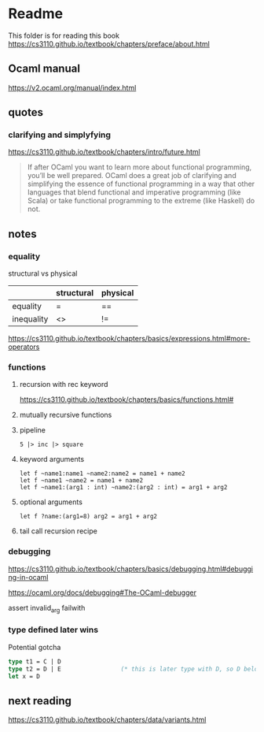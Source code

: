 * Readme

This folder is for reading this book
https://cs3110.github.io/textbook/chapters/preface/about.html

** Ocaml manual
https://v2.ocaml.org/manual/index.html

** quotes

*** clarifying and simplyfying

https://cs3110.github.io/textbook/chapters/intro/future.html

#+begin_quote
If after OCaml you want to learn more about functional programming, you’ll be
well prepared. OCaml does a great job of clarifying and simplifying the essence
of functional programming in a way that other languages that blend functional
and imperative programming (like Scala) or take functional programming to the
extreme (like Haskell) do not.
#+end_quote

** notes
*** equality
structural vs physical

|            | structural | physical |
|------------+------------+----------|
| equality   | =          | ==       |
| inequality | <>         | !=       |
https://cs3110.github.io/textbook/chapters/basics/expressions.html#more-operators

*** functions
**** recursion with rec keyword
https://cs3110.github.io/textbook/chapters/basics/functions.html#

**** mutually recursive functions

**** pipeline
#+begin_example
5 |> inc |> square
#+end_example

**** keyword arguments
#+begin_example
let f ~name1:name1 ~name2:name2 = name1 + name2
let f ~name1 ~name2 = name1 + name2
let f ~name1:(arg1 : int) ~name2:(arg2 : int) = arg1 + arg2
#+end_example

**** optional arguments
#+begin_example
let f ?name:(arg1=8) arg2 = arg1 + arg2
#+end_example

**** tail call recursion recipe

*** debugging
https://cs3110.github.io/textbook/chapters/basics/debugging.html#debugging-in-ocaml

https://ocaml.org/docs/debugging#The-OCaml-debugger

assert invalid_arg failwith
*** type defined later wins
Potential gotcha

#+begin_src ocaml
  type t1 = C | D
  type t2 = D | E                 (* this is later type with D, so D belongs to t2 *)
  let x = D
#+end_src


** next reading

https://cs3110.github.io/textbook/chapters/data/variants.html
